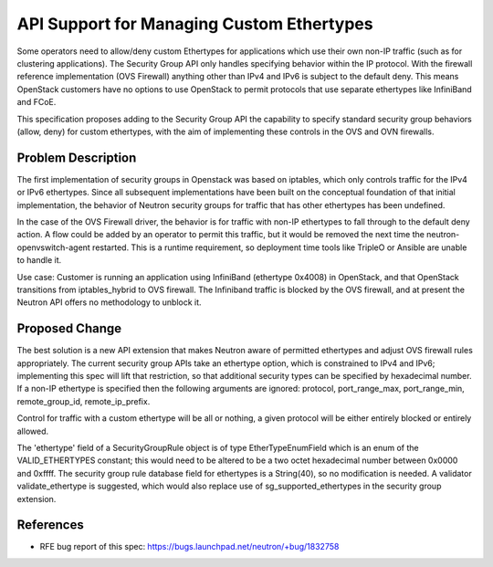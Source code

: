 ..
 This work is licensed under a Creative Commons Attribution 3.0 Unported
 License.

 http://creativecommons.org/licenses/by/3.0/legalcode

==========================================
API Support for Managing Custom Ethertypes
==========================================

Some operators need to allow/deny custom Ethertypes for applications which use
their own non-IP traffic (such as for clustering applications). The Security
Group API only handles specifying behavior within the IP protocol. With the
firewall reference implementation (OVS Firewall) anything other than IPv4 and
IPv6 is subject to the default deny. This means OpenStack customers have no
options to use OpenStack to permit protocols that use separate ethertypes like
InfiniBand and FCoE.

This specification proposes adding to the Security Group API the capability to
specify standard security group behaviors (allow, deny) for custom ethertypes,
with the aim of implementing these controls in the OVS and OVN firewalls.



Problem Description
===================

The first implementation of security groups in Openstack was based on iptables,
which only controls traffic for the IPv4 or IPv6 ethertypes.  Since all
subsequent implementations have been built on the conceptual foundation of that
initial implementation, the behavior of Neutron security groups for traffic that
has other ethertypes has been undefined.

In the case of the OVS Firewall driver, the behavior is for traffic with non-IP
ethertypes to fall through to the default deny action.  A flow could be added by
an operator to permit this traffic, but it would be removed the next time the
neutron-openvswitch-agent restarted.  This is a runtime requirement, so
deployment time tools like TripleO or Ansible are unable to handle it.

Use case: Customer is running an application using InfiniBand (ethertype 0x4008)
in OpenStack, and that OpenStack transitions from iptables_hybrid to OVS
firewall. The Infiniband traffic is blocked by the OVS firewall, and at present
the Neutron API offers no methodology to unblock it.



Proposed Change
===============

The best solution is a new API extension that makes Neutron aware of permitted
ethertypes and adjust OVS firewall rules appropriately.  The current security
group APIs take an ethertype option, which is constrained to IPv4 and IPv6;
implementing this spec will lift that restriction, so that additional security
types can be specified by hexadecimal number.  If a non-IP ethertype is
specified then the following arguments are ignored: protocol, port_range_max,
port_range_min, remote_group_id, remote_ip_prefix.

Control for traffic with a custom ethertype will be all or nothing, a given
protocol will be either entirely blocked or entirely allowed.

The 'ethertype' field of a SecurityGroupRule object is of type EtherTypeEnumField
which is an enum of the VALID_ETHERTYPES constant; this would need to be altered
to be a two octet hexadecimal number between 0x0000 and 0xffff.  The security
group rule database field for ethertypes is a String(40), so no modification is
needed.  A validator validate_ethertype is suggested, which would also replace
use of sg_supported_ethertypes in the security group extension.

References
==========

* RFE bug report of this spec: https://bugs.launchpad.net/neutron/+bug/1832758

